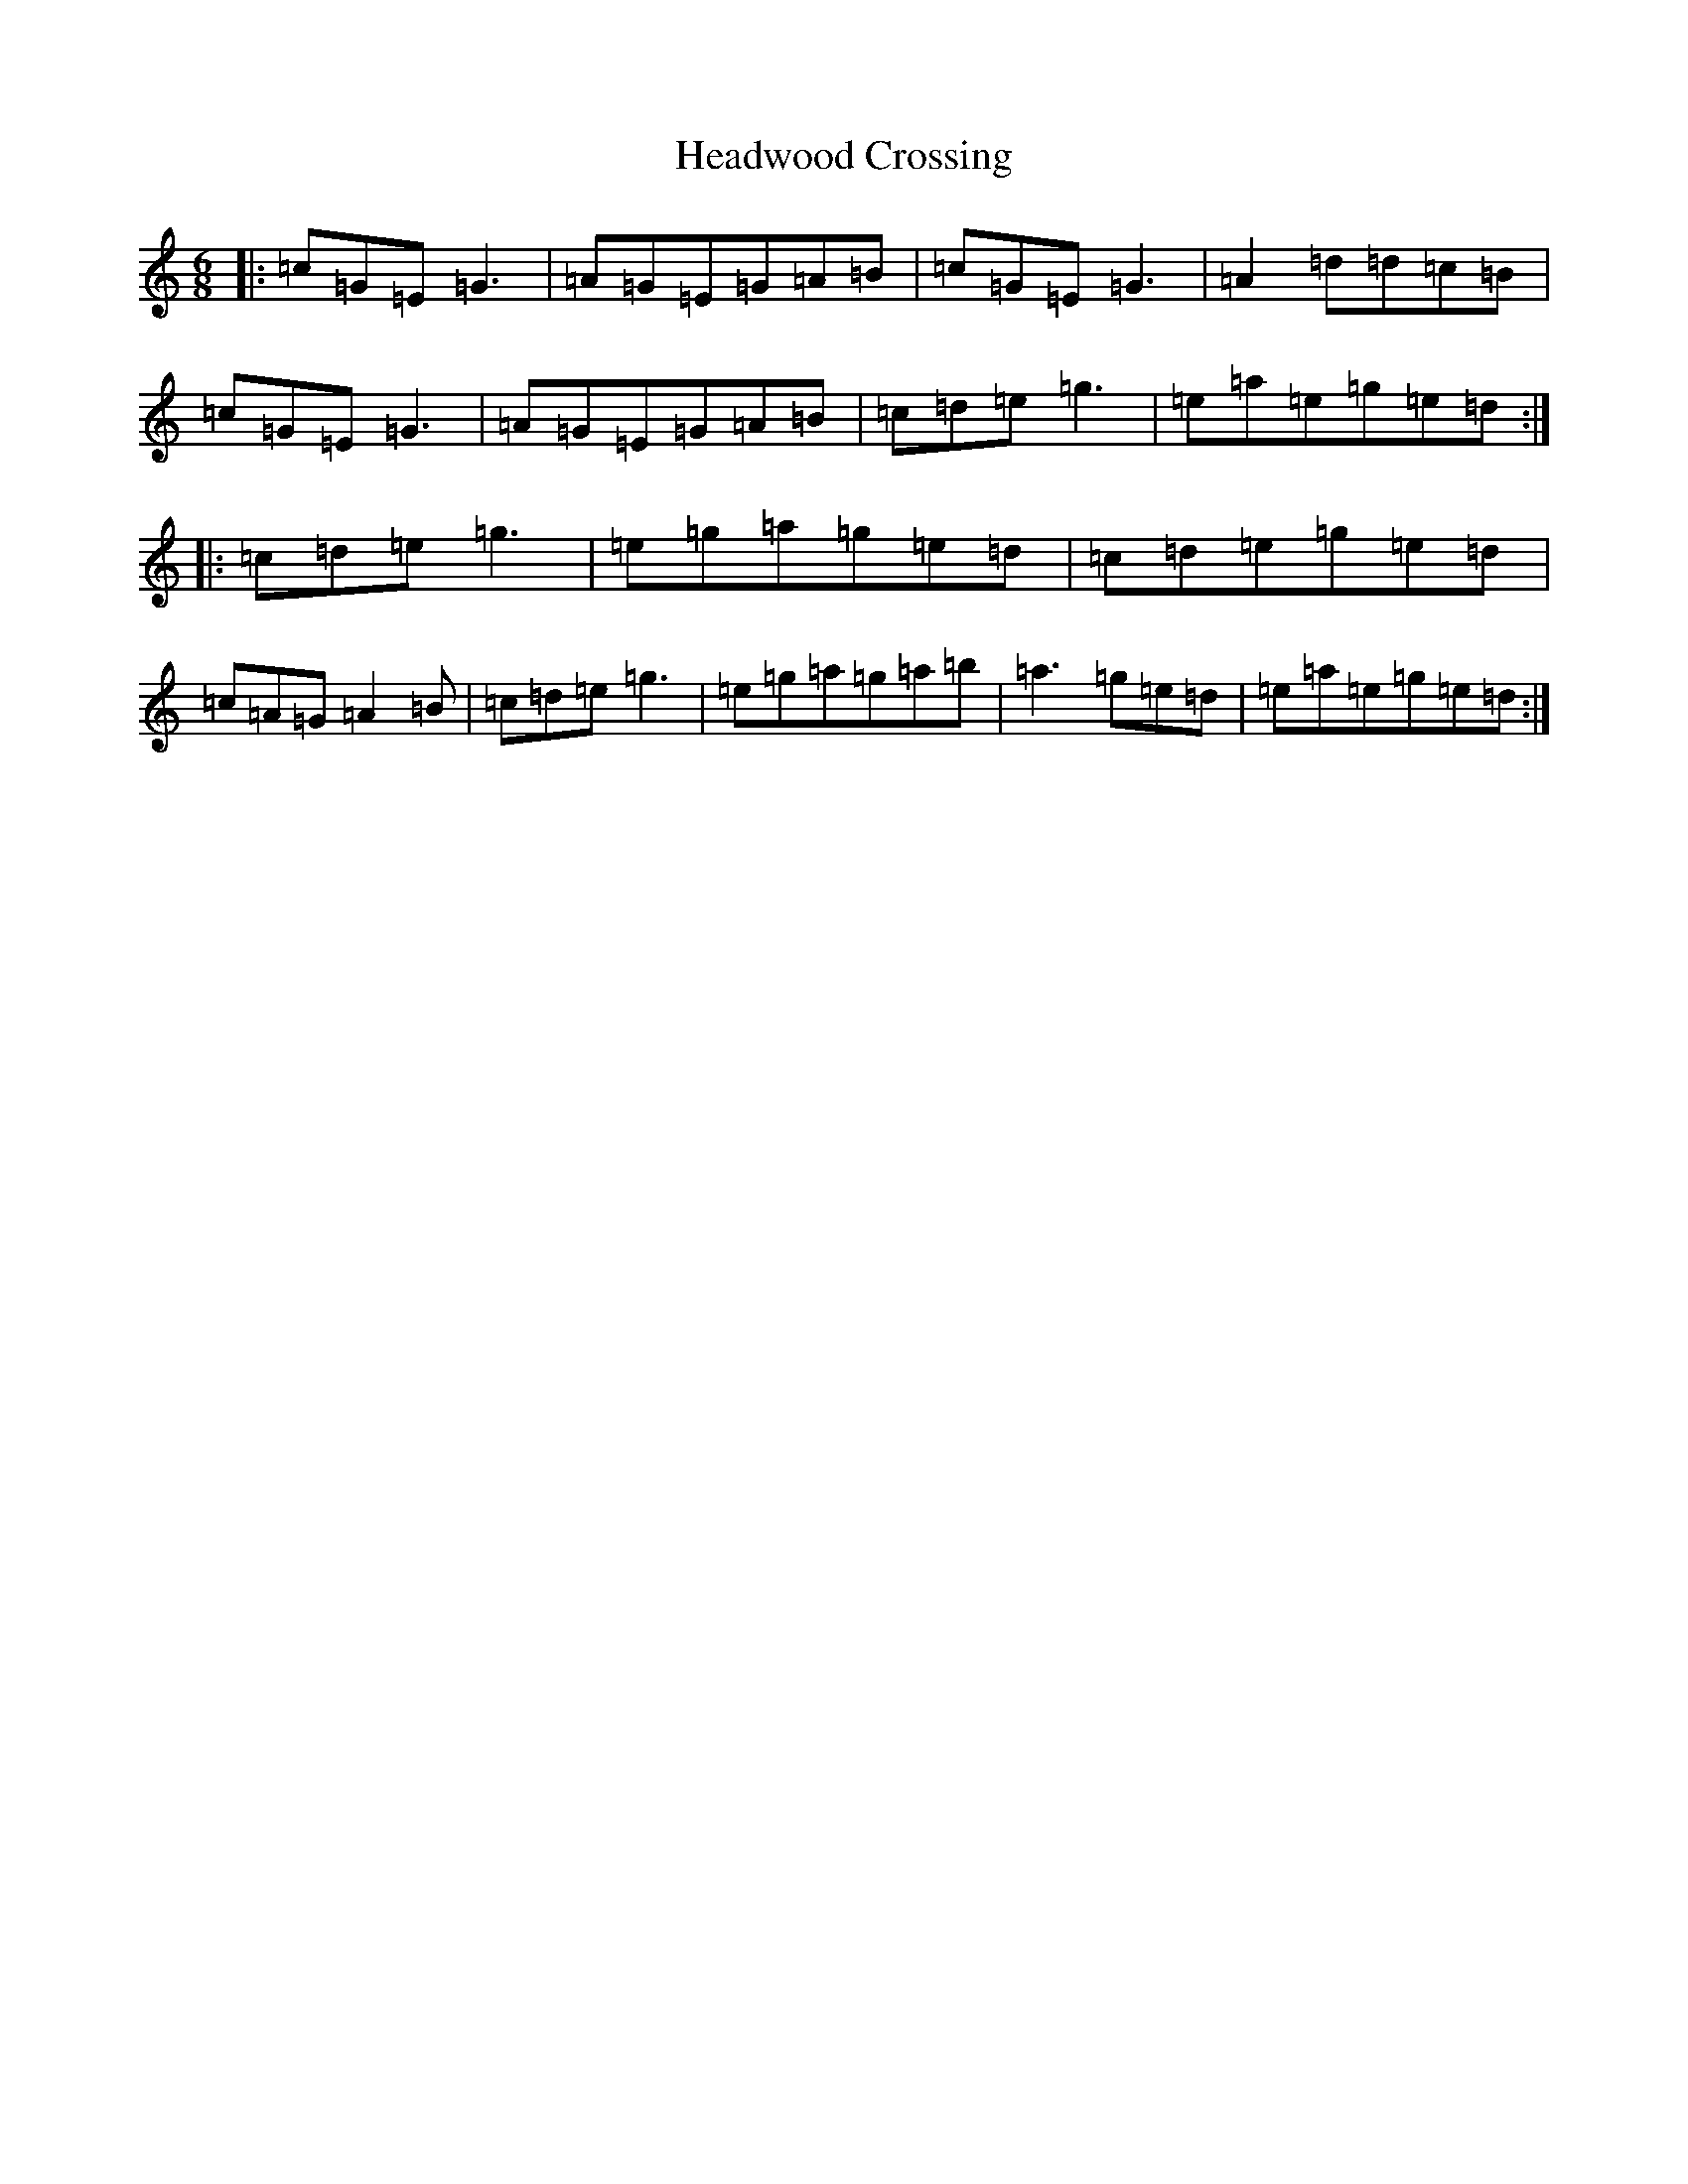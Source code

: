 X: 12408
T: Headwood Crossing
S: https://thesession.org/tunes/4047#setting4047
R: jig
M:6/8
L:1/8
K: C Major
|:=c=G=E=G3|=A=G=E=G=A=B|=c=G=E=G3|=A2=d=d=c=B|=c=G=E=G3|=A=G=E=G=A=B|=c=d=e=g3|=e=a=e=g=e=d:||:=c=d=e=g3|=e=g=a=g=e=d|=c=d=e=g=e=d|=c=A=G=A2=B|=c=d=e=g3|=e=g=a=g=a=b|=a3=g=e=d|=e=a=e=g=e=d:|